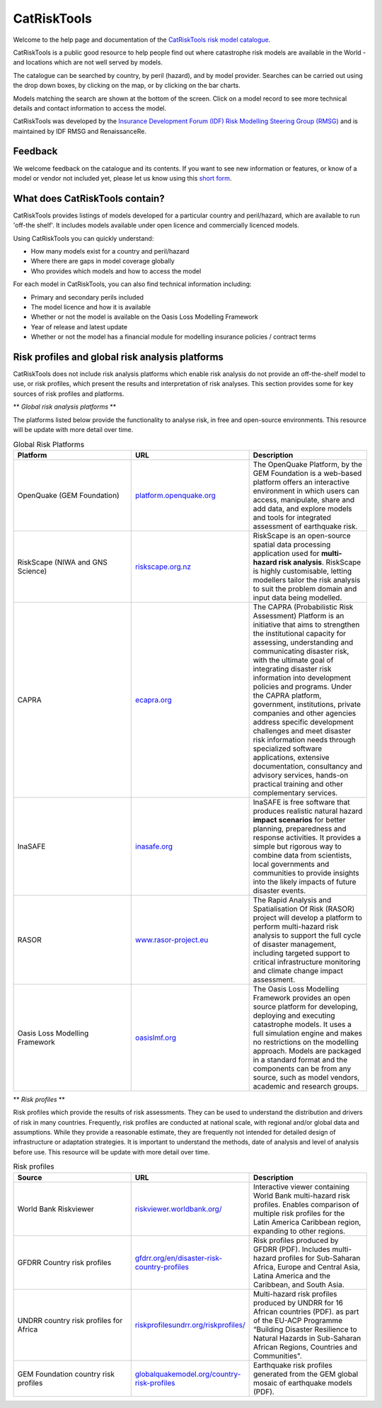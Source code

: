 CatRiskTools
=================

Welcome to the help page and documentation of the `CatRiskTools risk model catalogue <https://public.tableau.com/app/profile/insdevforum/viz/CatRiskTools/CatRiskTools>`_.

CatRiskTools is a public good resource to help people find out where catastrophe risk models are available in the World - and locations which are not well served by models. 

The catalogue can be searched by country, by peril (hazard), and by model provider.
Searches can be carried out using the drop down boxes, by clicking on the map, or by clicking on the bar charts.

Models matching the search are shown at the bottom of the screen. Click on a model record to see more technical details and contact information to access the model.


.. image:: docs_img/CRT_shot_feb2023.png
  :width: 700
  :alt: Screenshot of CatRiskTools


CatRiskTools was developed by the `Insurance Development Forum (IDF) Risk Modelling Steering Group (RMSG) <https://www.insdevforum.org/working-groups/rmsg/>`_ and is maintained by IDF RMSG and RenaissanceRe.


Feedback
---------

We welcome feedback on the catalogue and its contents. If you want to see new information or features, or know of a model or vendor not included yet, please let us know using this `short form <https://docs.google.com/forms/d/e/1FAIpQLSdsrJlm4IKEuMpYseIEuDdrNZeSfHRXxmYbjIzUtnPJKtxCkg/viewform?usp=sf_link>`_.




What does CatRiskTools contain?
---------------------------------

CatRiskTools provides listings of models developed for a particular country and peril/hazard, which are available to run 'off-the shelf'. It includes models available under open licence and commercially licenced models.

Using CatRiskTools you can quickly understand:

* How many models exist for a country and peril/hazard
* Where there are gaps in model coverage globally
* Who provides which models and how to access the model 



For each model in CatRiskTools, you can also find technical information including: 

* Primary and secondary perils included
* The model licence and how it is available
* Whether or not the model is available on the Oasis Loss Modelling Framework
* Year of release and latest update
* Whether or not the model has a financial module for modelling insurance policies / contract terms



Risk profiles and global risk analysis platforms
-------------------------------------------------

CatRiskTools does not include risk analysis platforms which enable risk analysis do not provide an off-the-shelf model to use, or risk profiles, which present the results and interpretation of risk analyses. This section provides some for key sources of risk profiles and platforms.


** *Global risk analysis platforms* **

The platforms listed below provide the functionality to analyse risk, in free and open-source environments. This resource will be update with more detail over time.

.. list-table:: Global Risk Platforms
   :widths: 25 25 25
   :header-rows: 1

   * - Platform
     - URL
     - Description
   * - OpenQuake (GEM Foundation)
     - `platform.openquake.org <https://platform.openquake.org/>`_
     - The OpenQuake Platform, by the GEM Foundation is a web-based platform offers an interactive environment in which users can access, manipulate, share and add data, and explore models and tools for integrated assessment of earthquake risk.
   * - RiskScape (NIWA and GNS Science)
     - `riskscape.org.nz <https://riskscape.org.nz/>`_
     - RiskScape is an open-source spatial data processing application used for **multi-hazard risk analysis**. RiskScape is highly customisable, letting modellers tailor the risk analysis to suit the problem domain and input data being modelled.
   * - CAPRA
     - `ecapra.org <https://ecapra.org/>`_
     - The CAPRA (Probabilistic Risk Assessment) Platform is an initiative that aims to strengthen the institutional capacity for assessing, understanding and communicating disaster risk, with the ultimate goal of integrating disaster risk information into development policies and programs. Under the CAPRA platform, government, institutions, private companies and other agencies address specific development challenges and meet disaster risk information needs through specialized software applications, extensive documentation, consultancy and advisory services, hands-on practical training and other complementary services.
   * - InaSAFE
     - `inasafe.org <http://inasafe.org/>`_
     - InaSAFE is free software that produces realistic natural hazard **impact scenarios** for better planning, preparedness and response activities. It provides a simple but rigorous way to combine data from scientists, local governments and communities to provide insights into the likely impacts of future disaster events.
   * - RASOR
     - `www.rasor-project.eu <http://www.rasor-project.eu/>`_
     - The Rapid Analysis and Spatialisation Of Risk (RASOR) project will develop a platform to perform multi-hazard risk analysis to support the full cycle of disaster management, including targeted support to critical infrastructure monitoring and climate change impact assessment.
   * - Oasis Loss Modelling Framework
     - `oasislmf.org <https://oasislmf.org/>`_
     - The Oasis Loss Modelling Framework provides an open source platform for developing, deploying and executing catastrophe models. It uses a full simulation engine and makes no restrictions on the modelling approach. Models are packaged in a standard format and the components can be from any source, such as model vendors, academic and research groups.


 
** *Risk profiles* **

Risk profiles which provide the results of risk assessments. They can be used to understand the distribution and drivers of risk in many countries. Frequently, risk profiles are conducted at national scale, with regional and/or global data and assumptions. While they provide a reasonable estimate, they are frequently not intended for detailed design of infrastructure or adaptation strategies. It is important to understand the methods, date of analysis and level of analysis before use. This resource will be update with more detail over time.

.. list-table:: Risk profiles
   :widths: 15 15 15
   :header-rows: 1

   * - Source
     - URL
     - Description
   * - World Bank Riskviewer 
     - `riskviewer.worldbank.org/ <https://riskviewer.worldbank.org/>`_
     - Interactive viewer containing World Bank multi-hazard risk profiles. Enables comparison of multiple risk profiles for the Latin America Caribbean region, expanding to other regions.
   * - GFDRR Country risk profiles
     - `gfdrr.org/en/disaster-risk-country-profiles <https://www.gfdrr.org/en/disaster-risk-country-profiles>`_
     - Risk profiles produced by GFDRR (PDF). Includes multi-hazard profiles for Sub-Saharan Africa, Europe and Central Asia, Latina America and the Caribbean, and South Asia.
   * - UNDRR country risk profiles for Africa
     - `riskprofilesundrr.org/riskprofiles/ <http://riskprofilesundrr.org/riskprofiles/>`_
     - Multi-hazard risk profiles produced by UNDRR for 16 African countries (PDF). as part of the EU-ACP Programme “Building Disaster Resilience to Natural Hazards in Sub-Saharan African Regions, Countries and Communities".
   * - GEM Foundation country risk profiles
     - `globalquakemodel.org/country-risk-profiles <https://www.globalquakemodel.org/country-risk-profiles>`_
     - Earthquake risk profiles generated from the GEM global mosaic of earthquake models (PDF).



   

   
